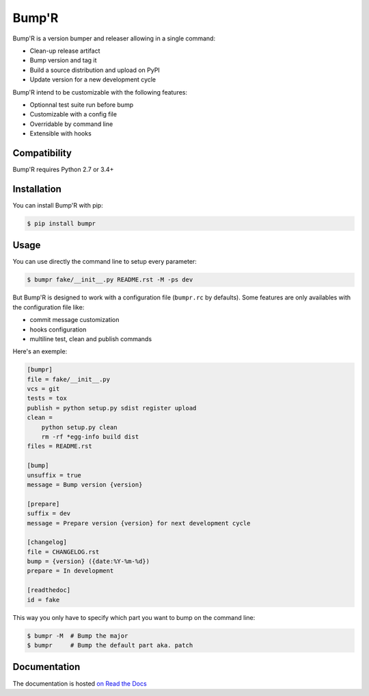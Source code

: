======
Bump'R
======

.. image:: https://secure.travis-ci.org/noirbizarre/bumpr.svg?branch=master
    :target: https://travis-ci.org/noirbizarre/bumpr
    :alt: Build status
.. image:: https://codecov.io/gh/noirbizarre/bumpr/branch/master/graph/badge.svg
    :target: https://codecov.io/gh/noirbizarre/bumpr/branch/master
    :alt: Code coverage
.. image:: https://readthedocs.org/projects/bumpr/badge/?version=latest
    :target: https://bumpr.readthedocs.io/en/latest/
    :alt: Documentation status
.. image:: https://img.shields.io/pypi/v/bumpr.svg
    :target: https://pypi.python.org/pypi/bumpr
    :alt: Last version
.. image:: https://img.shields.io/pypi/l/bumpr.svg
    :target: https://pypi.python.org/pypi/bumpr
    :alt: License
.. image:: https://img.shields.io/pypi/pyversions/bumpr.svg
    :target: https://pypi.python.org/pypi/bumpr
    :alt: Supported Python versions

Bump'R is a version bumper and releaser allowing in a single command:

- Clean-up release artifact
- Bump version and tag it
- Build a source distribution and upload on PyPI
- Update version for a new development cycle

Bump'R intend to be customizable with the following features:

- Optionnal test suite run before bump
- Customizable with a config file
- Overridable by command line
- Extensible with hooks


Compatibility
=============

Bump'R requires Python 2.7 or 3.4+


Installation
============

You can install Bump'R with pip:

.. code-block:: console

    $ pip install bumpr


Usage
=====

You can use directly the command line to setup every parameter:

.. code-block:: console

    $ bumpr fake/__init__.py README.rst -M -ps dev

But Bump'R is designed to work with a configuration file (``bumpr.rc`` by defaults).
Some features are only availables with the configuration file like:

- commit message customization
- hooks configuration
- multiline test, clean and publish commands

Here's an exemple:

.. code-block:: ini

    [bumpr]
    file = fake/__init__.py
    vcs = git
    tests = tox
    publish = python setup.py sdist register upload
    clean =
        python setup.py clean
        rm -rf *egg-info build dist
    files = README.rst

    [bump]
    unsuffix = true
    message = Bump version {version}

    [prepare]
    suffix = dev
    message = Prepare version {version} for next development cycle

    [changelog]
    file = CHANGELOG.rst
    bump = {version} ({date:%Y-%m-%d})
    prepare = In development

    [readthedoc]
    id = fake

This way you only have to specify which part you want to bump on the command line:

.. code-block:: console

    $ bumpr -M  # Bump the major
    $ bumpr     # Bump the default part aka. patch

Documentation
=============

The documentation is hosted `on Read the Docs <https://bumpr.readthedocs.io/en/latest/>`_
